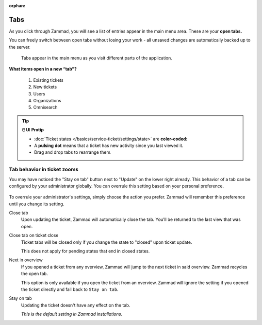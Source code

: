 :orphan:

Tabs
====

As you click through Zammad, you will see a list of entries appear in the main
menu area. These are your **open tabs.**

You can freely switch between open tabs without losing your work -
all unsaved changes are automatically backed up to the server.

.. figure:: /images/advanced/tabs/tabs-list.png
   :alt: Sample view of Tabs

   Tabs appear in the main menu as you visit different parts of the
   application.

**What items open in a new “tab”?**

   1. Existing tickets
   2. New tickets
   3. Users
   4. Organizations
   5. Omnisearch

.. tip:: **🖱️ UI Protip**

   * :doc:`Ticket states </basics/service-ticket/settings/state>` are
     **color-coded:**

     .. include:: /snippets/ticket-state-type-circles.rst

   * A **pulsing dot** means that a ticket has new activity since you last
     viewed it.
   * Drag and drop tabs to rearrange them.

Tab behavior in ticket zooms
----------------------------

You may have noticed the "Stay on tab" button next to "Update" on the lower
right already. This behavior of a tab can be configured by your administrator
globally. You can overrule this setting based on your personal
preference.

.. figure:: /images/advanced/tabs/tab-behavior.png
   :width: 100%
   :alt: Tab behavior can be adjusted in tickets manually

To overrule your administrator's settings, simply choose the action
you prefer. Zammad will remember this preference until you change its setting.

Close tab
   Upon updating the ticket, Zammad will automatically close the tab.
   You'll be returned to the last view that was open.

Close tab on ticket close
   Ticket tabs will be closed only if you change the state to "closed" upon
   ticket update.

   This does not apply for pending states that end in closed states.

Next in overview
   If you opened a ticket from any overview, Zammad will jump to the next
   ticket in said overview. Zammad recycles the open tab.

   This option is only available if you open the ticket from an overview.
   Zammad will ignore the setting if you opened the ticket directly
   and fall back to ``Stay on tab``.

Stay on tab
   Updating the ticket doesn't have any effect on the tab.

   *This is the default setting in Zammad installations.*

